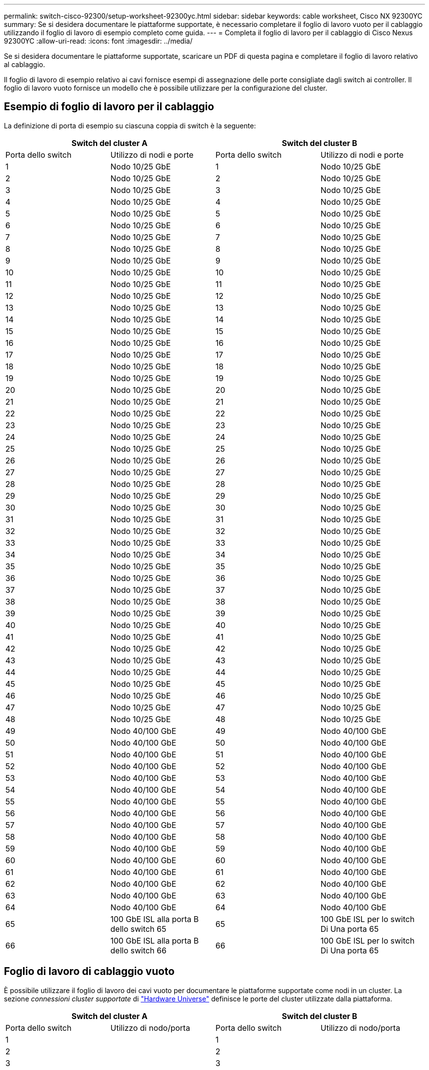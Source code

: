 ---
permalink: switch-cisco-92300/setup-worksheet-92300yc.html 
sidebar: sidebar 
keywords: cable worksheet, Cisco NX 92300YC 
summary: Se si desidera documentare le piattaforme supportate, è necessario completare il foglio di lavoro vuoto per il cablaggio utilizzando il foglio di lavoro di esempio completo come guida. 
---
= Completa il foglio di lavoro per il cablaggio di Cisco Nexus 92300YC
:allow-uri-read: 
:icons: font
:imagesdir: ../media/


[role="lead"]
Se si desidera documentare le piattaforme supportate, scaricare un PDF di questa pagina e completare il foglio di lavoro relativo al cablaggio.

Il foglio di lavoro di esempio relativo ai cavi fornisce esempi di assegnazione delle porte consigliate dagli switch ai controller. Il foglio di lavoro vuoto fornisce un modello che è possibile utilizzare per la configurazione del cluster.



== Esempio di foglio di lavoro per il cablaggio

La definizione di porta di esempio su ciascuna coppia di switch è la seguente:

[cols="1, 1, 1, 1"]
|===
2+| Switch del cluster A 2+| Switch del cluster B 


| Porta dello switch | Utilizzo di nodi e porte | Porta dello switch | Utilizzo di nodi e porte 


 a| 
1
 a| 
Nodo 10/25 GbE
 a| 
1
 a| 
Nodo 10/25 GbE



 a| 
2
 a| 
Nodo 10/25 GbE
 a| 
2
 a| 
Nodo 10/25 GbE



 a| 
3
 a| 
Nodo 10/25 GbE
 a| 
3
 a| 
Nodo 10/25 GbE



 a| 
4
 a| 
Nodo 10/25 GbE
 a| 
4
 a| 
Nodo 10/25 GbE



 a| 
5
 a| 
Nodo 10/25 GbE
 a| 
5
 a| 
Nodo 10/25 GbE



 a| 
6
 a| 
Nodo 10/25 GbE
 a| 
6
 a| 
Nodo 10/25 GbE



 a| 
7
 a| 
Nodo 10/25 GbE
 a| 
7
 a| 
Nodo 10/25 GbE



 a| 
8
 a| 
Nodo 10/25 GbE
 a| 
8
 a| 
Nodo 10/25 GbE



 a| 
9
 a| 
Nodo 10/25 GbE
 a| 
9
 a| 
Nodo 10/25 GbE



 a| 
10
 a| 
Nodo 10/25 GbE
 a| 
10
 a| 
Nodo 10/25 GbE



 a| 
11
 a| 
Nodo 10/25 GbE
 a| 
11
 a| 
Nodo 10/25 GbE



 a| 
12
 a| 
Nodo 10/25 GbE
 a| 
12
 a| 
Nodo 10/25 GbE



 a| 
13
 a| 
Nodo 10/25 GbE
 a| 
13
 a| 
Nodo 10/25 GbE



 a| 
14
 a| 
Nodo 10/25 GbE
 a| 
14
 a| 
Nodo 10/25 GbE



 a| 
15
 a| 
Nodo 10/25 GbE
 a| 
15
 a| 
Nodo 10/25 GbE



 a| 
16
 a| 
Nodo 10/25 GbE
 a| 
16
 a| 
Nodo 10/25 GbE



 a| 
17
 a| 
Nodo 10/25 GbE
 a| 
17
 a| 
Nodo 10/25 GbE



 a| 
18
 a| 
Nodo 10/25 GbE
 a| 
18
 a| 
Nodo 10/25 GbE



 a| 
19
 a| 
Nodo 10/25 GbE
 a| 
19
 a| 
Nodo 10/25 GbE



 a| 
20
 a| 
Nodo 10/25 GbE
 a| 
20
 a| 
Nodo 10/25 GbE



 a| 
21
 a| 
Nodo 10/25 GbE
 a| 
21
 a| 
Nodo 10/25 GbE



 a| 
22
 a| 
Nodo 10/25 GbE
 a| 
22
 a| 
Nodo 10/25 GbE



 a| 
23
 a| 
Nodo 10/25 GbE
 a| 
23
 a| 
Nodo 10/25 GbE



 a| 
24
 a| 
Nodo 10/25 GbE
 a| 
24
 a| 
Nodo 10/25 GbE



 a| 
25
 a| 
Nodo 10/25 GbE
 a| 
25
 a| 
Nodo 10/25 GbE



 a| 
26
 a| 
Nodo 10/25 GbE
 a| 
26
 a| 
Nodo 10/25 GbE



 a| 
27
 a| 
Nodo 10/25 GbE
 a| 
27
 a| 
Nodo 10/25 GbE



 a| 
28
 a| 
Nodo 10/25 GbE
 a| 
28
 a| 
Nodo 10/25 GbE



 a| 
29
 a| 
Nodo 10/25 GbE
 a| 
29
 a| 
Nodo 10/25 GbE



 a| 
30
 a| 
Nodo 10/25 GbE
 a| 
30
 a| 
Nodo 10/25 GbE



 a| 
31
 a| 
Nodo 10/25 GbE
 a| 
31
 a| 
Nodo 10/25 GbE



 a| 
32
 a| 
Nodo 10/25 GbE
 a| 
32
 a| 
Nodo 10/25 GbE



 a| 
33
 a| 
Nodo 10/25 GbE
 a| 
33
 a| 
Nodo 10/25 GbE



 a| 
34
 a| 
Nodo 10/25 GbE
 a| 
34
 a| 
Nodo 10/25 GbE



 a| 
35
 a| 
Nodo 10/25 GbE
 a| 
35
 a| 
Nodo 10/25 GbE



 a| 
36
 a| 
Nodo 10/25 GbE
 a| 
36
 a| 
Nodo 10/25 GbE



 a| 
37
 a| 
Nodo 10/25 GbE
 a| 
37
 a| 
Nodo 10/25 GbE



 a| 
38
 a| 
Nodo 10/25 GbE
 a| 
38
 a| 
Nodo 10/25 GbE



 a| 
39
 a| 
Nodo 10/25 GbE
 a| 
39
 a| 
Nodo 10/25 GbE



 a| 
40
 a| 
Nodo 10/25 GbE
 a| 
40
 a| 
Nodo 10/25 GbE



 a| 
41
 a| 
Nodo 10/25 GbE
 a| 
41
 a| 
Nodo 10/25 GbE



 a| 
42
 a| 
Nodo 10/25 GbE
 a| 
42
 a| 
Nodo 10/25 GbE



 a| 
43
 a| 
Nodo 10/25 GbE
 a| 
43
 a| 
Nodo 10/25 GbE



 a| 
44
 a| 
Nodo 10/25 GbE
 a| 
44
 a| 
Nodo 10/25 GbE



 a| 
45
 a| 
Nodo 10/25 GbE
 a| 
45
 a| 
Nodo 10/25 GbE



 a| 
46
 a| 
Nodo 10/25 GbE
 a| 
46
 a| 
Nodo 10/25 GbE



 a| 
47
 a| 
Nodo 10/25 GbE
 a| 
47
 a| 
Nodo 10/25 GbE



 a| 
48
 a| 
Nodo 10/25 GbE
 a| 
48
 a| 
Nodo 10/25 GbE



 a| 
49
 a| 
Nodo 40/100 GbE
 a| 
49
 a| 
Nodo 40/100 GbE



 a| 
50
 a| 
Nodo 40/100 GbE
 a| 
50
 a| 
Nodo 40/100 GbE



 a| 
51
 a| 
Nodo 40/100 GbE
 a| 
51
 a| 
Nodo 40/100 GbE



 a| 
52
 a| 
Nodo 40/100 GbE
 a| 
52
 a| 
Nodo 40/100 GbE



 a| 
53
 a| 
Nodo 40/100 GbE
 a| 
53
 a| 
Nodo 40/100 GbE



 a| 
54
 a| 
Nodo 40/100 GbE
 a| 
54
 a| 
Nodo 40/100 GbE



 a| 
55
 a| 
Nodo 40/100 GbE
 a| 
55
 a| 
Nodo 40/100 GbE



 a| 
56
 a| 
Nodo 40/100 GbE
 a| 
56
 a| 
Nodo 40/100 GbE



 a| 
57
 a| 
Nodo 40/100 GbE
 a| 
57
 a| 
Nodo 40/100 GbE



 a| 
58
 a| 
Nodo 40/100 GbE
 a| 
58
 a| 
Nodo 40/100 GbE



 a| 
59
 a| 
Nodo 40/100 GbE
 a| 
59
 a| 
Nodo 40/100 GbE



 a| 
60
 a| 
Nodo 40/100 GbE
 a| 
60
 a| 
Nodo 40/100 GbE



 a| 
61
 a| 
Nodo 40/100 GbE
 a| 
61
 a| 
Nodo 40/100 GbE



 a| 
62
 a| 
Nodo 40/100 GbE
 a| 
62
 a| 
Nodo 40/100 GbE



 a| 
63
 a| 
Nodo 40/100 GbE
 a| 
63
 a| 
Nodo 40/100 GbE



 a| 
64
 a| 
Nodo 40/100 GbE
 a| 
64
 a| 
Nodo 40/100 GbE



 a| 
65
 a| 
100 GbE ISL alla porta B dello switch 65
 a| 
65
 a| 
100 GbE ISL per lo switch Di Una porta 65



 a| 
66
 a| 
100 GbE ISL alla porta B dello switch 66
 a| 
66
 a| 
100 GbE ISL per lo switch Di Una porta 65

|===


== Foglio di lavoro di cablaggio vuoto

È possibile utilizzare il foglio di lavoro dei cavi vuoto per documentare le piattaforme supportate come nodi in un cluster. La sezione _connessioni cluster supportate_ di https://hwu.netapp.com["Hardware Universe"^] definisce le porte del cluster utilizzate dalla piattaforma.

[cols="1, 1, 1, 1"]
|===
2+| Switch del cluster A 2+| Switch del cluster B 


| Porta dello switch | Utilizzo di nodo/porta | Porta dello switch | Utilizzo di nodo/porta 


 a| 
1
 a| 
 a| 
1
 a| 



 a| 
2
 a| 
 a| 
2
 a| 



 a| 
3
 a| 
 a| 
3
 a| 



 a| 
4
 a| 
 a| 
4
 a| 



 a| 
5
 a| 
 a| 
5
 a| 



 a| 
6
 a| 
 a| 
6
 a| 



 a| 
7
 a| 
 a| 
7
 a| 



 a| 
8
 a| 
 a| 
8
 a| 



 a| 
9
 a| 
 a| 
9
 a| 



 a| 
10
 a| 
 a| 
10
 a| 



 a| 
11
 a| 
 a| 
11
 a| 



 a| 
12
 a| 
 a| 
12
 a| 



 a| 
13
 a| 
 a| 
13
 a| 



 a| 
14
 a| 
 a| 
14
 a| 



 a| 
15
 a| 
 a| 
15
 a| 



 a| 
16
 a| 
 a| 
16
 a| 



 a| 
17
 a| 
 a| 
17
 a| 



 a| 
18
 a| 
 a| 
18
 a| 



 a| 
19
 a| 
 a| 
19
 a| 



 a| 
20
 a| 
 a| 
20
 a| 



 a| 
21
 a| 
 a| 
21
 a| 



 a| 
22
 a| 
 a| 
22
 a| 



 a| 
23
 a| 
 a| 
23
 a| 



 a| 
24
 a| 
 a| 
24
 a| 



 a| 
25
 a| 
 a| 
25
 a| 



 a| 
26
 a| 
 a| 
26
 a| 



 a| 
27
 a| 
 a| 
27
 a| 



 a| 
28
 a| 
 a| 
28
 a| 



 a| 
29
 a| 
 a| 
29
 a| 



 a| 
30
 a| 
 a| 
30
 a| 



 a| 
31
 a| 
 a| 
31
 a| 



 a| 
32
 a| 
 a| 
32
 a| 



 a| 
33
 a| 
 a| 
33
 a| 



 a| 
34
 a| 
 a| 
34
 a| 



 a| 
35
 a| 
 a| 
35
 a| 



 a| 
36
 a| 
 a| 
36
 a| 



 a| 
37
 a| 
 a| 
37
 a| 



 a| 
38
 a| 
 a| 
38
 a| 



 a| 
39
 a| 
 a| 
39
 a| 



 a| 
40
 a| 
 a| 
40
 a| 



 a| 
41
 a| 
 a| 
41
 a| 



 a| 
42
 a| 
 a| 
42
 a| 



 a| 
43
 a| 
 a| 
43
 a| 



 a| 
44
 a| 
 a| 
44
 a| 



 a| 
45
 a| 
 a| 
45
 a| 



 a| 
46
 a| 
 a| 
46
 a| 



 a| 
47
 a| 
 a| 
47
 a| 



 a| 
48
 a| 
 a| 
48
 a| 



 a| 
49
 a| 
 a| 
49
 a| 



 a| 
50
 a| 
 a| 
50
 a| 



 a| 
51
 a| 
 a| 
51
 a| 



 a| 
52
 a| 
 a| 
52
 a| 



 a| 
53
 a| 
 a| 
53
 a| 



 a| 
54
 a| 
 a| 
54
 a| 



 a| 
55
 a| 
 a| 
55
 a| 



 a| 
56
 a| 
 a| 
56
 a| 



 a| 
57
 a| 
 a| 
57
 a| 



 a| 
58
 a| 
 a| 
58
 a| 



 a| 
59
 a| 
 a| 
59
 a| 



 a| 
60
 a| 
 a| 
60
 a| 



 a| 
61
 a| 
 a| 
61
 a| 



 a| 
62
 a| 
 a| 
62
 a| 



 a| 
63
 a| 
 a| 
63
 a| 



 a| 
64
 a| 
 a| 
64
 a| 



 a| 
65
 a| 
Da ISL a switch B porta 65
 a| 
65
 a| 
ISL per lo switch Di Una porta 65



 a| 
66
 a| 
Da ISL a switch B porta 66
 a| 
66
 a| 
ISL per lo switch Di Una porta 66

|===